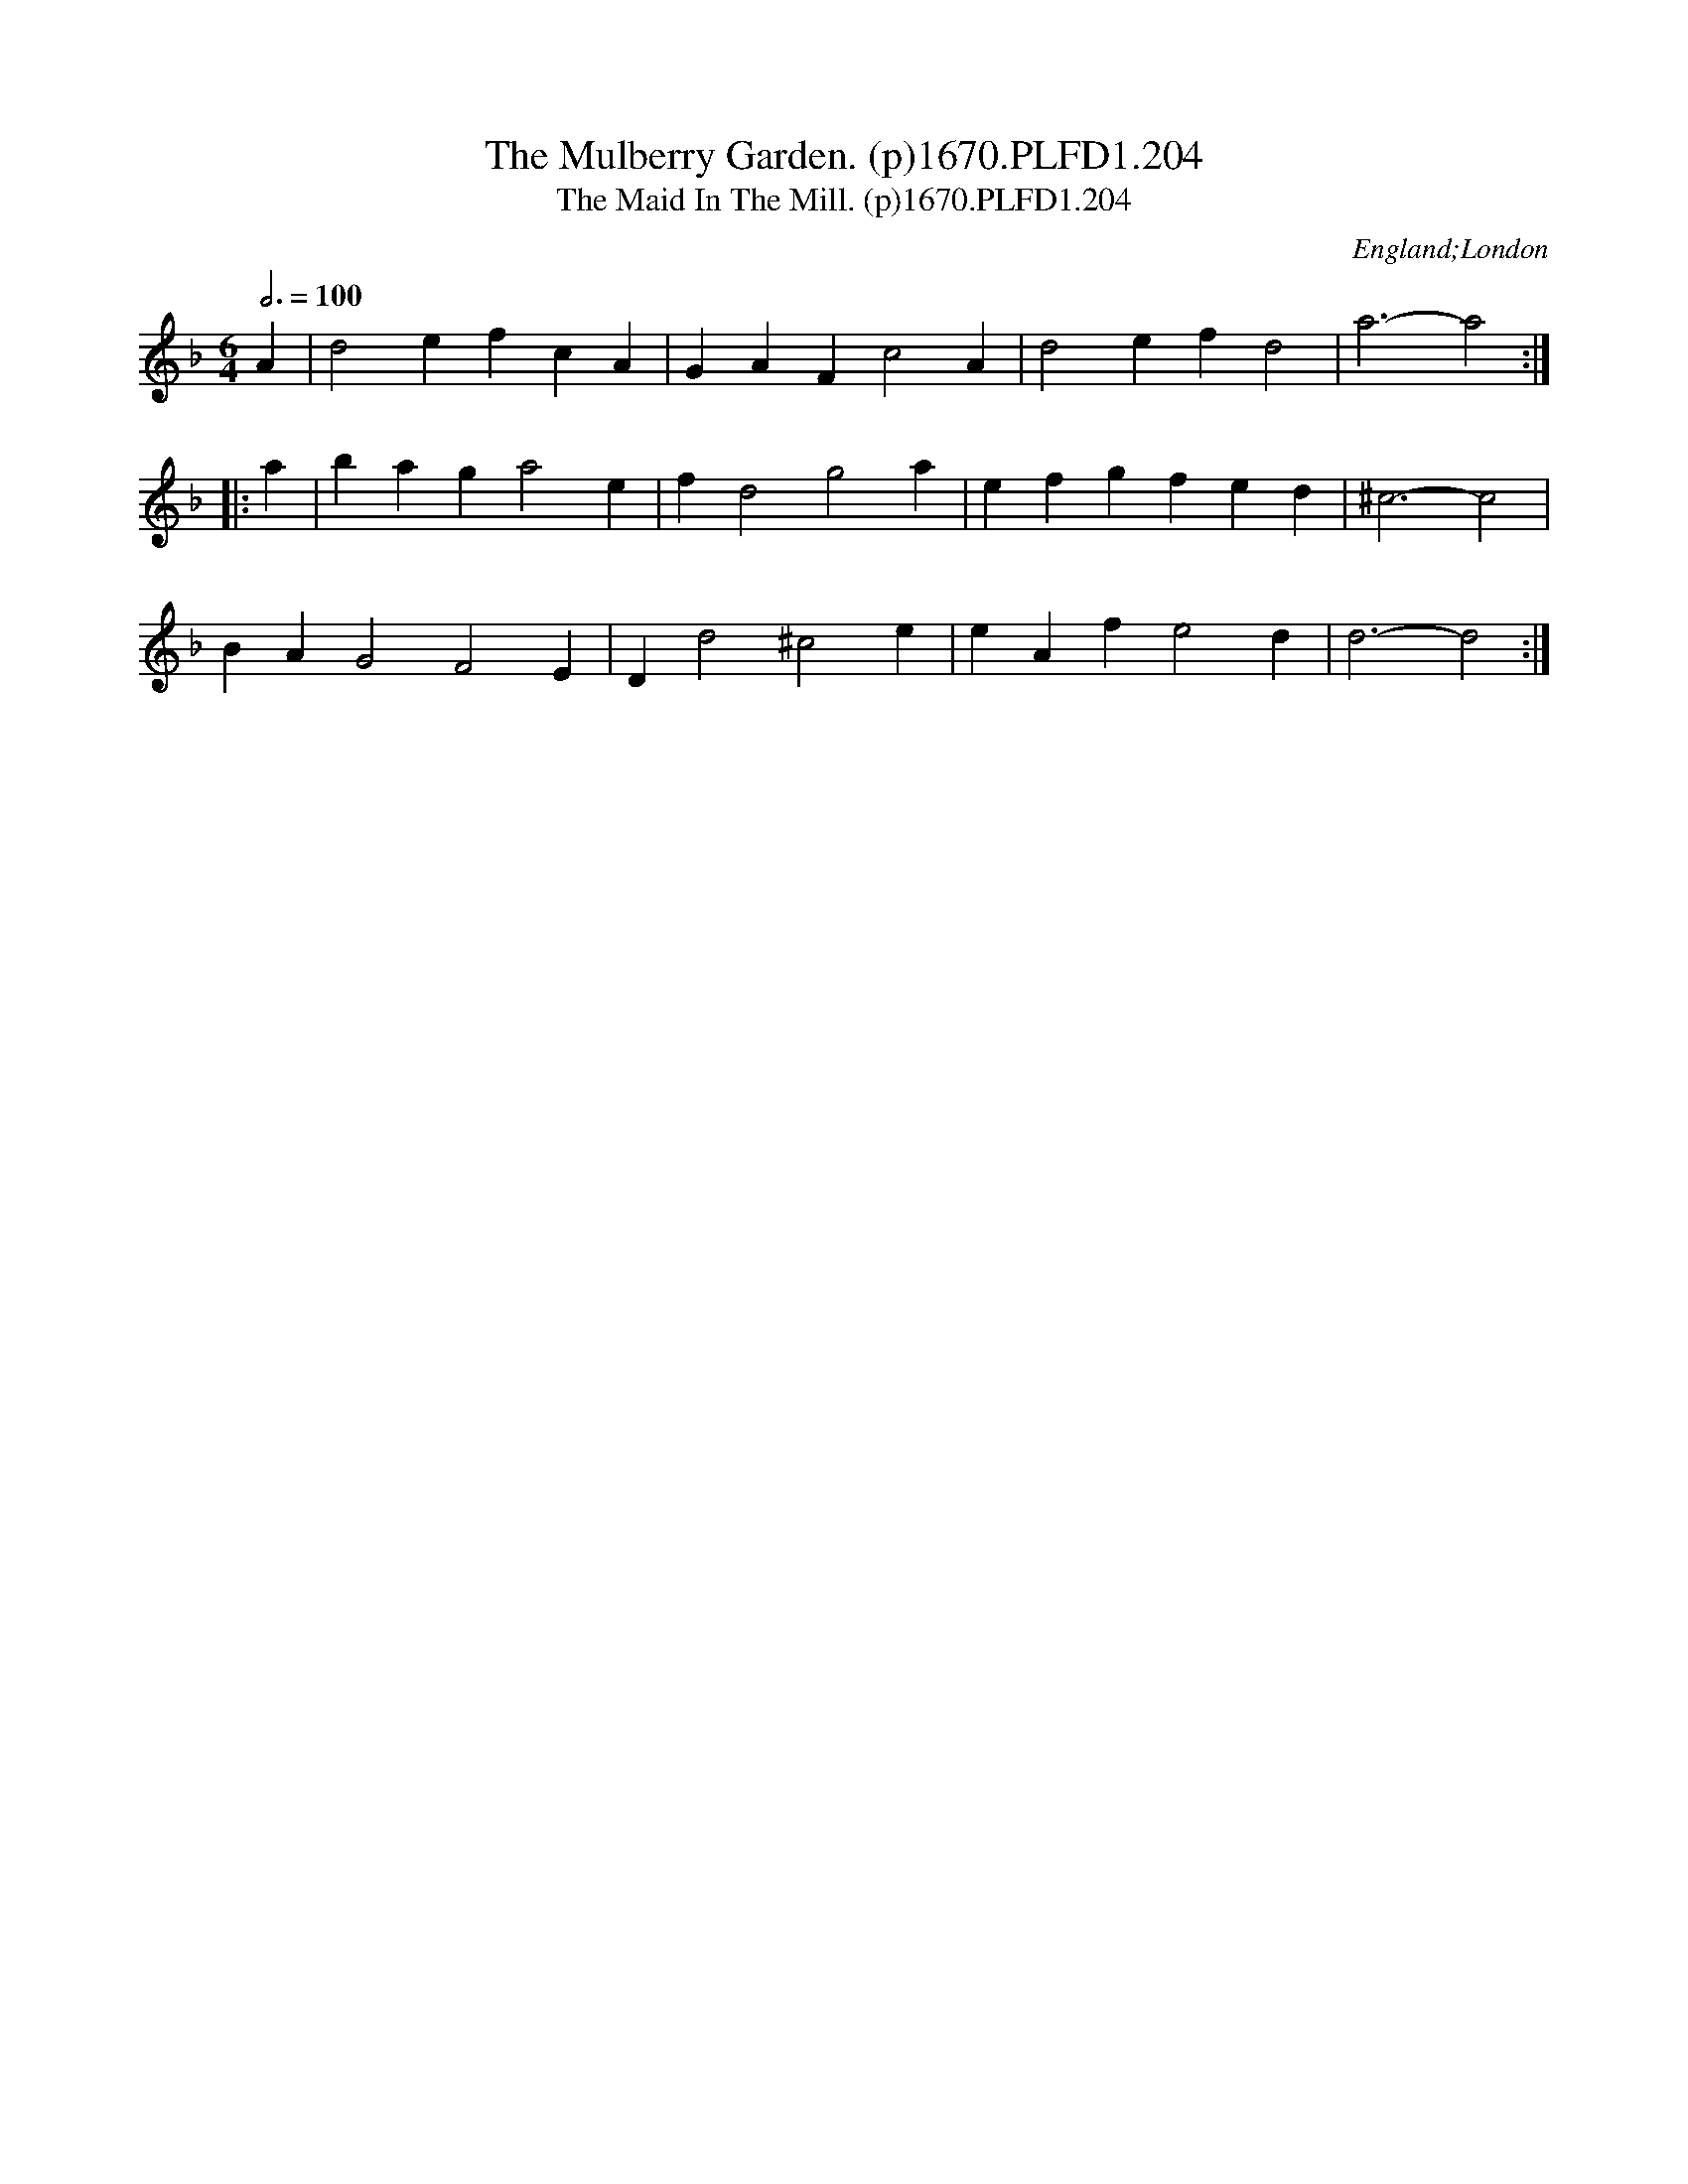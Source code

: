 X:204
T:Mulberry Garden. (p)1670.PLFD1.204, The
T:Maid In The Mill. (p)1670.PLFD1.204, The
M:6/4
L:1/4
Q:3/4=100
S:Playford, Dancing Master,4th Ed.,1670.
O:England;London
H:1670.
Z:Chris Partingto
K:F
A|d2efcA|GAFc2A|d2efd2|a3-a2:|
|:a|baga2e|fd2g2a|efg fed|^c3-c2|
BAG2F2E|Dd2^c2e|eAfe2d|d3-d2:|
